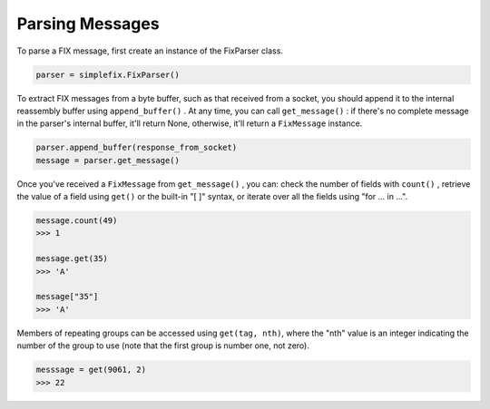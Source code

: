 Parsing Messages
----------------

To parse a FIX message, first create an instance of the FixParser class.

.. code-block:: python

    parser = simplefix.FixParser()

To extract FIX messages from a byte buffer, such as that received from a
socket, you should append it to the internal reassembly buffer using
``append_buffer()`` .  At any time, you can call ``get_message()`` : if there's
no complete message in the parser's internal buffer, it'll return None,
otherwise, it'll return a ``FixMessage`` instance.

.. code-block:: python

    parser.append_buffer(response_from_socket)
    message = parser.get_message()


Once you've received a ``FixMessage`` from ``get_message()`` , you can: check
the number of fields with ``count()`` , retrieve the value of a field using
``get()`` or the built-in "[ ]" syntax, or iterate over all the fields using
"for ... in ...".

.. code-block:: python

    message.count(49)
    >>> 1

    message.get(35)
    >>> 'A'

    message["35"]
    >>> 'A'

Members of repeating groups can be accessed using ``get(tag, nth)``, where the
"nth" value is an integer indicating the number of the group to use (note
that the first group is number one, not zero).

.. code-block:: python

    messsage = get(9061, 2)
    >>> 22
